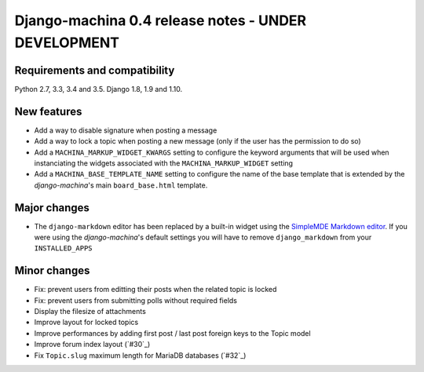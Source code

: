 ####################################################
Django-machina 0.4 release notes - UNDER DEVELOPMENT
####################################################

Requirements and compatibility
------------------------------

Python 2.7, 3.3, 3.4 and 3.5. Django 1.8, 1.9 and 1.10.

New features
------------

* Add a way to disable signature when posting a message
* Add a way to lock a topic when posting a new message (only if the user has the permission to do so)
* Add a ``MACHINA_MARKUP_WIDGET_KWARGS`` setting to configure the keyword arguments that will be used when instanciating the widgets associated with the ``MACHINA_MARKUP_WIDGET`` setting
* Add a ``MACHINA_BASE_TEMPLATE_NAME`` setting to configure the name of the base template that is extended by the *django-machina*'s main ``board_base.html`` template.

Major changes
-------------

* The ``django-markdown`` editor has been replaced by a built-in widget using the `SimpleMDE Markdown editor <https://github.com/NextStepWebs/simplemde-markdown-editor>`_. If you were using the *django-machina*'s default settings you will have to remove ``django_markdown`` from your ``INSTALLED_APPS``

Minor changes
-------------

* Fix: prevent users from editting their posts when the related topic is locked
* Fix: prevent users from submitting polls without required fields
* Display the filesize of attachments
* Improve layout for locked topics
* Improve performances by adding first post / last post foreign keys to the Topic model
* Improve forum index layout (`#30`_)
* Fix ``Topic.slug`` maximum length for MariaDB databases (`#32`_)

.. _`#30`: https://github.com/ellmetha/django-machina/issues/30
.. _`#30`: https://github.com/ellmetha/django-machina/pull/32
